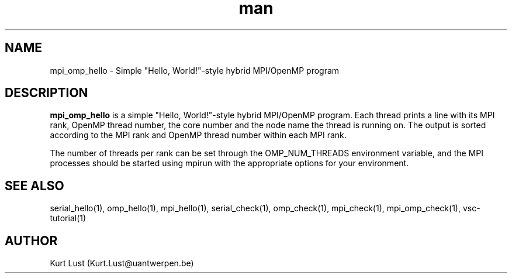 .\" Written by Kurt Lust, kurt.lust@uantwerpen.be.
.TH man 1 "4 January 2022" "1.9" "mpi_omp_hello (vsc-tutorial) command"

.SH NAME
mpi_omp_hello \- Simple "Hello, World!"-style hybrid MPI/OpenMP program

.SH DESCRIPTION
\fBmpi_omp_hello\fR is a simple "Hello, World!"-style hybrid MPI/OpenMP program.
Each thread prints a line with its MPI rank, OpenMP thread number, the core
number and the node name the thread is running on.
The output is sorted according to the MPI rank and OpenMP thread number
within each MPI rank.

The number of threads per rank can be set through the OMP_NUM_THREADS
environment variable, and the MPI processes should be started using
mpirun with the appropriate options for your environment.

.SH SEE ALSO
serial_hello(1), omp_hello(1), mpi_hello(1), serial_check(1), omp_check(1), mpi_check(1), mpi_omp_check(1), vsc-tutorial(1)

.SH AUTHOR
Kurt Lust (Kurt.Lust@uantwerpen.be)
